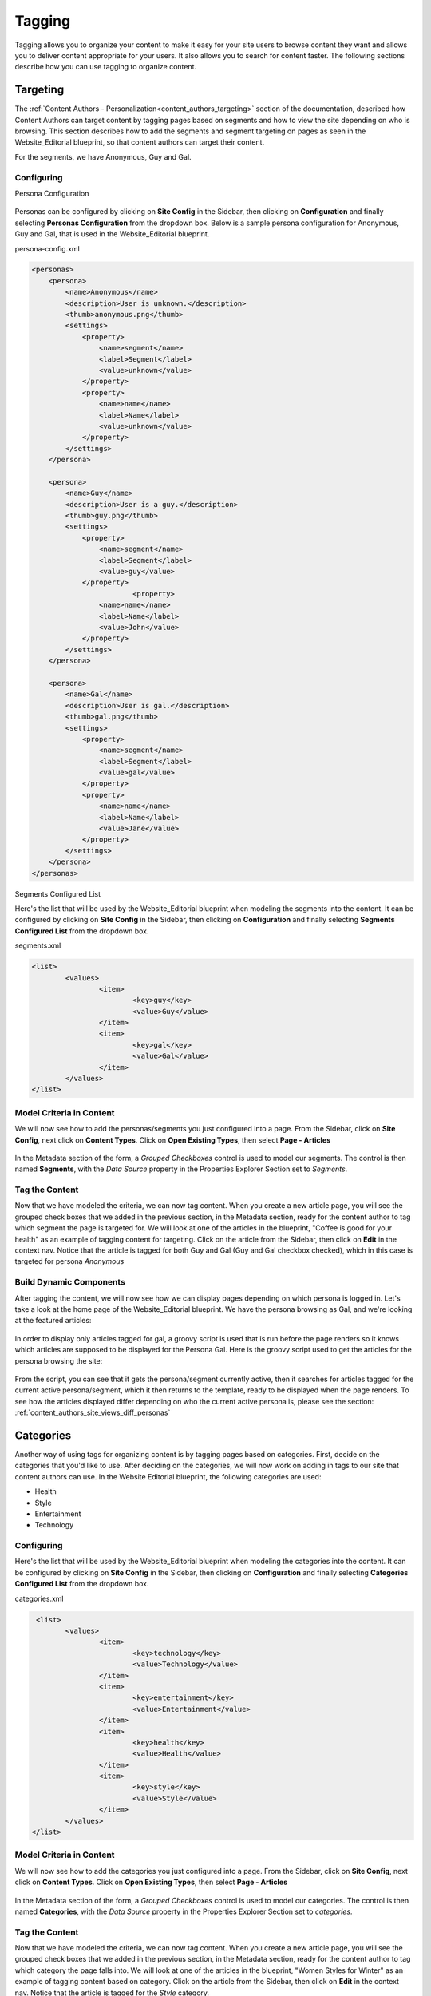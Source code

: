 .. _tagging:

=======
Tagging
=======

Tagging allows you to organize your content to make it easy for your site users to browse content they want and allows you to deliver content appropriate for your users.  It also allows you to search for content faster.  The following sections describe how you can use tagging to organize content.

---------
Targeting
---------

The :ref:`Content Authors - Personalization<content_authors_targeting>` section of the documentation, described how Content Authors can target content by tagging pages based on segments and how to view the site depending on who is browsing.  This section describes how to add the segments and segment targeting on pages as seen in the Website_Editorial blueprint, so that content authors can target their content.

For the segments, we have Anonymous, Guy and Gal.

^^^^^^^^^^^
Configuring
^^^^^^^^^^^

Persona Configuration

.. figure:: /_static/images/tagging-personas-configuration.png
    :alt: Tagging-Open Personas Configuration
    :width: 50 %
    :align: center

Personas can be configured by clicking on **Site Config** in the Sidebar, then clicking on **Configuration** and finally selecting **Personas Configuration** from the dropdown box.  Below is a sample persona configuration for Anonymous, Guy and Gal, that is used in the Website_Editorial blueprint.

persona-config.xml

.. code-block:: xml

    <personas>
        <persona>
            <name>Anonymous</name>
            <description>User is unknown.</description>
            <thumb>anonymous.png</thumb>
            <settings>
                <property>
                    <name>segment</name>
                    <label>Segment</label>
                    <value>unknown</value>
                </property>
                <property>
            	    <name>name</name>
                    <label>Name</label>
                    <value>unknown</value>
                </property>
            </settings>
        </persona>

        <persona>
            <name>Guy</name>
            <description>User is a guy.</description>
            <thumb>guy.png</thumb>
            <settings>
                <property>
            	    <name>segment</name>
            	    <label>Segment</label>
            	    <value>guy</value>
                </property>
			    <property>
            	    <name>name</name>
                    <label>Name</label>
                    <value>John</value>
                </property>
            </settings>
        </persona>

        <persona>
            <name>Gal</name>
            <description>User is gal.</description>
            <thumb>gal.png</thumb>
            <settings>
                <property>
            	    <name>segment</name>
            	    <label>Segment</label>
            	    <value>gal</value>
                </property>
                <property>
            	    <name>name</name>
                    <label>Name</label>
                    <value>Jane</value>
                </property>
            </settings>
        </persona>
    </personas>


Segments Configured List

Here's the list that will be used by the Website_Editorial blueprint when modeling the segments into the content.  It can be configured by clicking on **Site Config** in the Sidebar, then clicking on **Configuration** and finally selecting **Segments Configured List** from the dropdown box.

segments.xml

.. code-block:: xml

    <list>
	    <values>
		    <item>
			    <key>guy</key>
			    <value>Guy</value>
		    </item>
		    <item>
			    <key>gal</key>
			    <value>Gal</value>
		    </item>
	    </values>
    </list>

^^^^^^^^^^^^^^^^^^^^^^^^^
Model Criteria in Content
^^^^^^^^^^^^^^^^^^^^^^^^^

We will now see how to add the personas/segments you just configured into a page.  From the Sidebar, click on **Site Config**, next click on **Content Types**.  Click on **Open Existing Types**, then select **Page - Articles**

.. figure:: /_static/images/tagging-personas-model-open.png
    :alt: Tagging-Open Model Personas
    :width: 80 %
    :align: center

In the Metadata section of the form, a *Grouped Checkboxes* control is used to model our segments.  The control is then named **Segments**, with the *Data Source* property in the Properties Explorer Section set to *Segments*.

.. figure:: /_static/images/tagging-personas-model.png
    :alt: Tagging-Model Personas
    :width: 80 %
    :align: center

^^^^^^^^^^^^^^^
Tag the Content
^^^^^^^^^^^^^^^

Now that we have modeled the criteria, we can now tag content.  When you create a new article page, you will see the grouped check boxes that we added in the previous section, in the Metadata section, ready for the content author to tag which segment the page is targeted for.  We will look at one of the articles in the blueprint, "Coffee is good for your health" as an example of tagging content for targeting.  Click on the article from the Sidebar, then click on **Edit** in the context nav.  Notice that the article is tagged for both Guy and Gal (Guy and Gal checkbox checked), which in this case is targeted for persona *Anonymous*

.. figure:: /_static/images/targeting-personas-tag-content.png
    :alt: Tagging-Personas Tag the Content
    :width: 80 %
    :align: center


^^^^^^^^^^^^^^^^^^^^^^^^
Build Dynamic Components
^^^^^^^^^^^^^^^^^^^^^^^^

After tagging the content, we will now see how we can display pages depending on which persona is logged in.  Let's take a look at the home page of the Website_Editorial blueprint.  We have the persona browsing as Gal, and we're looking at the featured articles:

.. figure:: /_static/images/tagging-personas-home-page.png
    :alt: Tagging-Personas Home Page
    :width: 80 %
    :align: center

In order to display only articles tagged for gal, a groovy script is used that is run before the page renders so it knows which articles are supposed to be displayed for the Persona Gal.  Here is the groovy script used to get the articles for the persona browsing the site:

.. figure:: /_static/images/tagging-personas-home-page-groovy.png
    :alt: Tagging-Personas Home Page Groovy Script
    :width: 80 %
    :align: center

From the script, you can see that it gets the persona/segment currently active, then it searches for articles tagged for the current active persona/segment, which it then returns to the template, ready to be displayed when the page renders.  To see how the articles displayed differ depending on who the current active persona is, please see the section: :ref:`content_authors_site_views_diff_personas`


----------
Categories
----------

Another way of using tags for organizing content is by tagging pages based on categories.  First, decide on the categories that you'd like to use.  After deciding on the categories, we will now work on adding in tags to our site that content authors can use.  In the Website Editorial blueprint, the following categories are used:

- Health
- Style
- Entertainment
- Technology

^^^^^^^^^^^
Configuring
^^^^^^^^^^^

Here's the list that will be used by the Website_Editorial blueprint when modeling the categories into the content.  It can be configured by clicking on **Site Config** in the Sidebar, then clicking on **Configuration** and finally selecting **Categories Configured List** from the dropdown box.

categories.xml

.. code-block:: xml

     <list>
	    <values>
		    <item>
			    <key>technology</key>
			    <value>Technology</value>
		    </item>
		    <item>
			    <key>entertainment</key>
			    <value>Entertainment</value>
		    </item>
		    <item>
			    <key>health</key>
			    <value>Health</value>
		    </item>
		    <item>
			    <key>style</key>
			    <value>Style</value>
		    </item>
	    </values>
    </list>

^^^^^^^^^^^^^^^^^^^^^^^^^
Model Criteria in Content
^^^^^^^^^^^^^^^^^^^^^^^^^

We will now see how to add the categories you just configured into a page.  From the Sidebar, click on **Site Config**, next click on **Content Types**.  Click on **Open Existing Types**, then select **Page - Articles**

.. figure:: /_static/images/tagging-personas-model-open.png
    :alt: Tagging-Open Model Categories
    :width: 80 %
    :align: center

In the Metadata section of the form, a *Grouped Checkboxes* control is used to model our categories.  The control is then named **Categories**, with the *Data Source* property in the Properties Explorer Section set to *categories*.

.. figure:: /_static/images/tagging-categories-model.png
    :alt: Tagging-Model Categories
    :width: 80 %
    :align: center

^^^^^^^^^^^^^^^
Tag the Content
^^^^^^^^^^^^^^^

Now that we have modeled the criteria, we can now tag content.  When you create a new article page, you will see the grouped check boxes that we added in the previous section, in the Metadata section, ready for the content author to tag which category the page falls into.  We will look at one of the articles in the blueprint, "Women Styles for Winter" as an example of tagging content based on category.  Click on the article from the Sidebar, then click on **Edit** in the context nav.  Notice that the article is tagged for the *Style* category.

.. figure:: /_static/images/tagging-categories-tag-content.png
    :alt: Tagging-Categories Tag the Content
    :width: 80 %
    :align: center

^^^^^^^^^^^^^^^^^^^^^^^^
Build Dynamic Components
^^^^^^^^^^^^^^^^^^^^^^^^
After tagging the content, we can now see how we can use the categories we just setup on displaying content.  Let's take a look at the homepage of our site.  On the left side of the page, you can see the left rail of our site.  If your screen is not wide enough, look at the top left corner of the page, there is a hamburger icon/button (multiple lines in red that sort of looks like a hamburger), click on that icon to display the left rail.

.. figure:: /_static/images/tagging-hamburger-icon.png
    :alt: Tagging Hamburger Icon
    :width: 80 %
    :align: center

Let us look at the navigation menu on the left rail.  As you can see, the categories we used to tag our pages can be used as navigation headings for the site.

.. figure:: /_static/images/tagging-categories-left-rail.png
    :alt: Tagging-Categories Left Rail
    :width: 80 %
    :align: center

We'll now take a closer look on how our tags for categories, are used for displaying articles in the landing pages of our site.  On the left rail of our site, click on **Health**, notice how all the articles listed on the page is tagged for category *Health*.  (To check the category tagged for an article, just click on the article then click on **Edit** on the context nav at the top of the page.  Go down to the *Metadata* section to see which category the article is tagged for.)

.. figure:: /_static/images/tagging-categories-landing.png
    :alt: Tagging-Categories Landing Page
    :width: 80 %
    :align: center

In order to display just the articles tagged for a certain category, a groovy script is run before the page renders.  To do this, we need to create a script named after the page we want the script to run before rendering, under *scripts -> pages*   In the groovy script below, a query is sent to ask for all articles tagged for the requested category. (To see the script in Studio, from the Sidebar. navigate to scripts -> pages -> category-landing.groovy) Please see :ref:`content-type-controller-definition` for more details on binding a script to a page or component.

.. figure:: /_static/images/tagging-landing-page-script.png
    :alt: Tagging-Landing Page Script
    :width: 80 %
    :align: center


Another way of using the categories tag is for displaying a list of related articles based on the article being browsed.  We will look at the content type component **Component - Articles Widget** to see how this is done in our Website_Editorial blueprint.  We will open the model for the component article widget by going to the *Sidebar*, then clicking on **Content Types -> Open Existing Type -> Component Articles Widget**

.. figure:: /_static/images/tagging-component-article-open.png
    :alt: Tagging-Open Component Article Widget
    :width: 80 %
    :align: center

In the dialog, notice the item selector control labelled **Controllers** with data source **Scripts**.  This picker will be used to select which script we want to run before the component renders in its container.

.. figure:: /_static/images/tagging-component-article-form.png
    :alt: Tagging-Form Component Article Widget
    :width: 80 %
    :align: center

We'll now take a look at the component created to display related articles.  In the Sidebar, navigate to the **Components** folder, then right click on **Related Articles Widget** and click on **Edit**

.. figure:: /_static/images/tagging-component-related-open.png
    :alt: Tagging-Open Component Related Articles
    :width: 80 %
    :align: center

In the **Controllers** section, you'll see the groovy script that will be run before rendering the component.

.. figure:: /_static/images/tagging-component-related-form.png
    :alt: Tagging-Open Component Related Articles
    :width: 80 %
    :align: center

To open the groovy script, click on the Sidebar and navigate the tree to **scripts -> components ** then right click on **related-articles.groovy** and select **Edit**.  In the groovy script, it sends a query for articles in the same category as the article being viewed, then passes on the articles to the template model of the component ready for rendering.

.. figure:: /_static/images/tagging-component-related-script.png
    :alt: Tagging-Script Component Related Articles
    :width: 80 %
    :align: center

To see the component in action, click on one of the articles to view.  In the image below, the article **Coffee is Good for Your Health** is being viewed, which is tagged for the Health category, then the left rail is expanded by clicking on the hamburger icon at the top left of the page.  In the left rail, we can see the related articles to the one currently being viewed in the page (articles tagged for category Health).

.. figure:: /_static/images/tagging-component-related-display.png
    :alt: Tagging-Script Component Related Articles
    :width: 80 %
    :align: center

